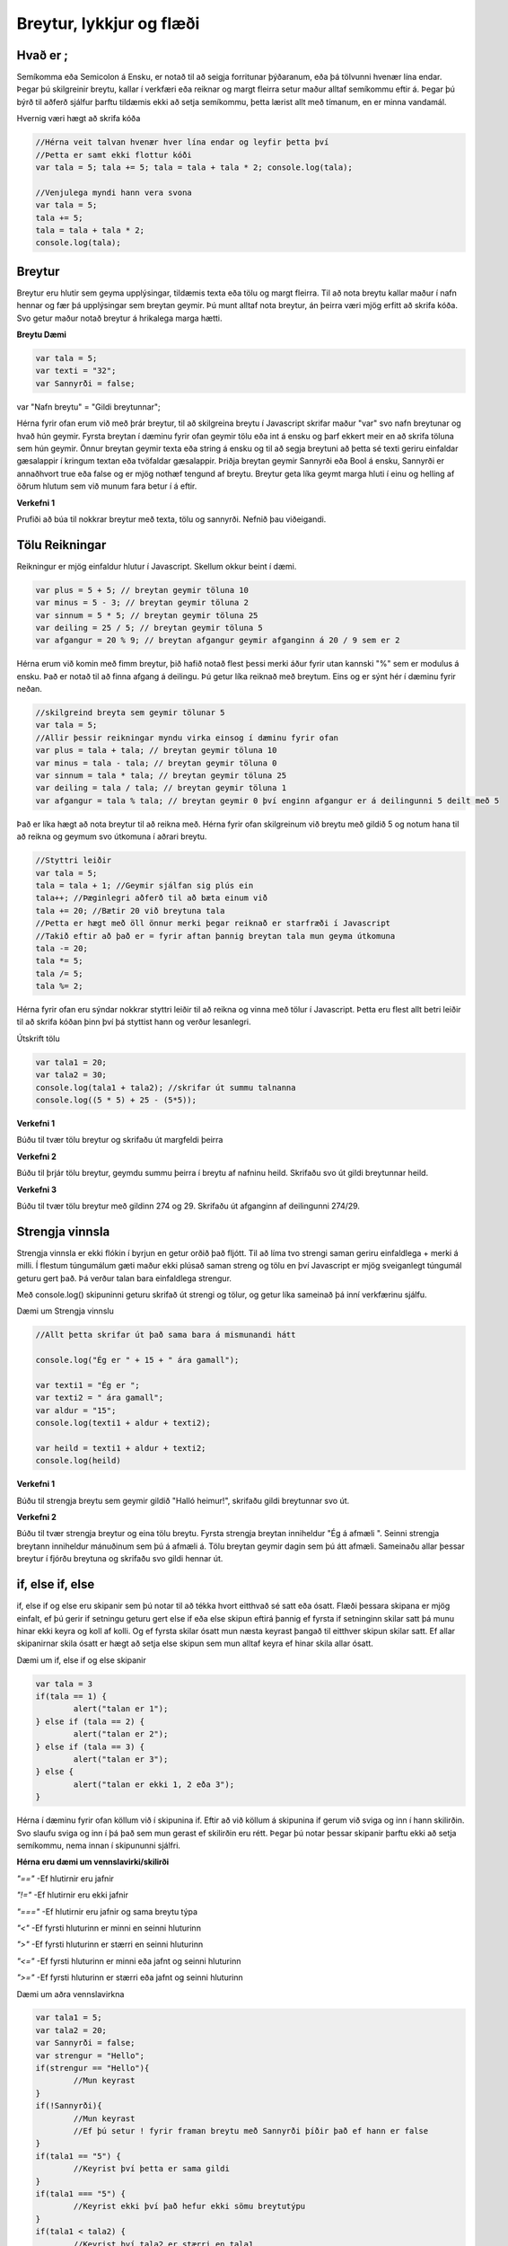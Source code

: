 Breytur, lykkjur og flæði
=========================

Hvað er ;
_________

Semíkomma eða Semicolon á Ensku, er notað til að seigja forritunar þýðaranum, eða þá tölvunni hvenær lína endar. Þegar þú skilgreinir breytu, kallar í verkfæri eða reiknar og margt fleirra setur maður alltaf semíkommu eftir á. Þegar þú býrð til aðferð sjálfur þarftu tildæmis ekki að setja semíkommu, þetta lærist allt með tímanum, en er minna vandamál.

Hvernig væri hægt að skrifa kóða

.. code-block:: Javascript

	//Hérna veit talvan hvenær hver lína endar og leyfir þetta því
	//Þetta er samt ekki flottur kóði
	var tala = 5; tala += 5; tala = tala + tala * 2; console.log(tala);

	//Venjulega myndi hann vera svona
	var tala = 5;
	tala += 5;
	tala = tala + tala * 2;
	console.log(tala);


Breytur
_______

Breytur eru hlutir sem geyma upplýsingar, tildæmis texta eða tölu og margt fleirra. Til að nota breytu kallar maður í nafn hennar og fær þá upplýsingar sem breytan geymir. Þú munt alltaf nota breytur, án þeirra væri mjög erfitt að skrifa kóða. Svo getur maður notað breytur á hrikalega marga hætti.

**Breytu Dæmi**

.. code-block:: Javascript
	
	var tala = 5;
	var texti = "32";
	var Sannyrði = false;

var "Nafn breytu" = "Gildi breytunnar";

Hérna fyrir ofan erum við með þrár breytur, til að skilgreina breytu í Javascript skrifar maður "var" svo nafn breytunar og hvað hún geymir. Fyrsta breytan í dæminu fyrir ofan geymir tölu eða int á ensku og þarf ekkert meir en að skrifa töluna sem hún geymir. Önnur breytan geymir texta eða string á ensku og til að segja breytuni að þetta sé texti geriru einfaldar gæsalappir í kringum textan eða tvöfaldar gæsalappir. Þriðja breytan geymir Sannyrði eða Bool á ensku, Sannyrði er annaðhvort true eða false og er mjög nothæf tengund af breytu. Breytur geta líka geymt marga hluti í einu og helling af öðrum hlutum sem við munum fara betur í á eftir.

**Verkefni 1**

Prufiði að búa til nokkrar breytur með texta, tölu og sannyrði. Nefnið þau viðeigandi.

Tölu Reikningar
_______________

Reikningur er mjög einfaldur hlutur í Javascript. Skellum okkur beint í dæmi.

.. code-block:: Javascript

	var plus = 5 + 5; // breytan geymir töluna 10
	var minus = 5 - 3; // breytan geymir töluna 2
	var sinnum = 5 * 5; // breytan geymir töluna 25
	var deiling = 25 / 5; // breytan geymir töluna 5
	var afgangur = 20 % 9; // breytan afgangur geymir afganginn á 20 / 9 sem er 2

Hérna erum við komin með fimm breytur, þið hafið notað flest þessi merki áður fyrir utan kannski "%" sem er modulus á ensku. Það er notað til að finna afgang á deilingu. Þú getur líka reiknað með breytum. Eins og er sýnt hér í dæminu fyrir neðan.

.. code-block:: Javascript

	//skilgreind breyta sem geymir tölunar 5
	var tala = 5; 
	//Allir þessir reikningar myndu virka einsog í dæminu fyrir ofan
	var plus = tala + tala; // breytan geymir töluna 10
	var minus = tala - tala; // breytan geymir töluna 0
	var sinnum = tala * tala; // breytan geymir töluna 25
	var deiling = tala / tala; // breytan geymir töluna 1
	var afgangur = tala % tala; // breytan geymir 0 því enginn afgangur er á deilingunni 5 deilt með 5

Það er líka hægt að nota breytur til að reikna með. Hérna fyrir ofan skilgreinum við breytu með gildið 5 og notum hana til að reikna og geymum svo útkomuna í aðrari breytu.

.. code-block:: Javascript

	//Styttri leiðir
	var tala = 5;
	tala = tala + 1; //Geymir sjálfan sig plús ein
	tala++; //Þæginlegri aðferð til að bæta einum við
	tala += 20; //Bætir 20 við breytuna tala
	//Þetta er hægt með öll önnur merki þegar reiknað er starfræði í Javascript
	//Takið eftir að það er = fyrir aftan þannig breytan tala mun geyma útkomuna
	tala -= 20; 
	tala *= 5; 
	tala /= 5; 
	tala %= 2; 

Hérna fyrir ofan eru sýndar nokkrar styttri leiðir til að reikna og vinna með tölur í Javascript. Þetta eru flest allt betri leiðir til að skrifa kóðan þinn því þá styttist hann og verður lesanlegri.

Útskrift tölu

.. code-block:: Javascript

	var tala1 = 20;
	var tala2 = 30;
	console.log(tala1 + tala2); //skrifar út summu talnanna
	console.log((5 * 5) + 25 - (5*5));

**Verkefni 1**

Búðu til tvær tölu breytur og skrifaðu út margfeldi þeirra

**Verkefni 2**

Búðu til þrjár tölu breytur, geymdu summu þeirra í breytu af nafninu heild. Skrifaðu svo út gildi breytunnar heild.

**Verkefni 3**

Búðu til tvær tölu breytur með gildinn 274 og 29. Skrifaðu út afganginn af deilingunni 274/29.

Strengja vinnsla
________________

Strengja vinnsla er ekki flókin í byrjun en getur orðið það fljótt. Til að líma tvo strengi saman geriru einfaldlega + merki á milli. Í flestum túngumálum gæti maður ekki plúsað saman streng og tölu en því Javascript er mjög sveiganlegt túngumál geturu gert það. Þá verður talan bara einfaldlega strengur.

Með console.log() skipuninni geturu skrifað út strengi og tölur, og getur líka sameinað þá inní verkfærinu sjálfu.

Dæmi um Strengja vinnslu

.. code-block:: Javascript

	//Allt þetta skrifar út það sama bara á mismunandi hátt

	console.log("Ég er " + 15 + " ára gamall");

	var texti1 = "Ég er ";
	var texti2 = " ára gamall";
	var aldur = "15";
	console.log(texti1 + aldur + texti2);

	var heild = texti1 + aldur + texti2;
	console.log(heild)

**Verkefni 1**

Búðu til strengja breytu sem geymir gildið "Halló heimur!", skrifaðu gildi breytunnar svo út.

**Verkefni 2**

Búðu til tvær strengja breytur og eina tölu breytu. Fyrsta strengja breytan inniheldur "Ég á afmæli ". Seinni strengja breytann inniheldur mánuðinum sem þú á afmæli á. Tölu breytan geymir dagin sem þú átt afmæli. Sameinaðu allar þessar breytur í fjórðu breytuna og skrifaðu svo gildi hennar út.


if, else if, else
_________________

if, else if og else eru skipanir sem þú notar til að tékka hvort eitthvað sé satt eða ósatt. Flæði þessara skipana er mjög einfalt, ef þú gerir if setningu geturu gert else if eða else skipun eftirá þannig ef fyrsta if setninginn skilar satt þá munu hinar ekki keyra og koll af kolli. Og ef fyrsta skilar ósatt mun næsta keyrast þangað til eitthver skipun skilar satt. Ef allar skipanirnar skila ósatt er hægt að setja else skipun sem mun alltaf keyra ef hinar skila allar ósatt.

Dæmi um if, else if og else skipanir

.. code-block:: Javascript
	
	var tala = 3
	if(tala == 1) {
		alert("talan er 1");
	} else if (tala == 2) {
		alert("talan er 2");
	} else if (tala == 3) {
		alert("talan er 3");
	} else {
		alert("talan er ekki 1, 2 eða 3");
	}

Hérna í dæminu fyrir ofan köllum við í skipunina if. Eftir að við köllum á skipunina if gerum við sviga og inn í hann skilirðin. Svo slaufu sviga og inn í þá það sem mun gerast ef skilirðin eru rétt. Þegar þú notar þessar skipanir þarftu ekki að setja semíkommu, nema innan í skipununni sjálfri.

**Hérna eru dæmi um vennslavirki/skilirði**

*"=="* -Ef hlutirnir eru jafnir

*"!="* -Ef hlutirnir eru ekki jafnir

*"==="* -Ef hlutirnir eru jafnir og sama breytu týpa

*"<"* -Ef fyrsti hluturinn er minni en seinni hluturinn

*">"* -Ef fyrsti hluturinn er stærri en seinni hluturinn

*"<="* -Ef fyrsti hluturinn er minni eða jafnt og seinni hluturinn

*">="* -Ef fyrsti hluturinn er stærri eða jafnt og seinni hluturinn

Dæmi um aðra vennslavirkna

.. code-block:: Javascript
	
	var tala1 = 5;
	var tala2 = 20;
	var Sannyrði = false;
	var strengur = "Hello";
	if(strengur == "Hello"){
		//Mun keyrast
	}
	if(!Sannyrði){
		//Mun keyrast
		//Ef þú setur ! fyrir framan breytu með Sannyrði þíðir það ef hann er false
	}
	if(tala1 == "5") {
		//Keyrist því þetta er sama gildi
	}
	if(tala1 === "5") {
		//Keyrist ekki því það hefur ekki sömu breytutýpu
	}
	if(tala1 < tala2) {
		//Keyrist því tala2 er stærri en tala1
	}

**Verkefni 1**

**Verkefni 2**

**Verkefni 3**